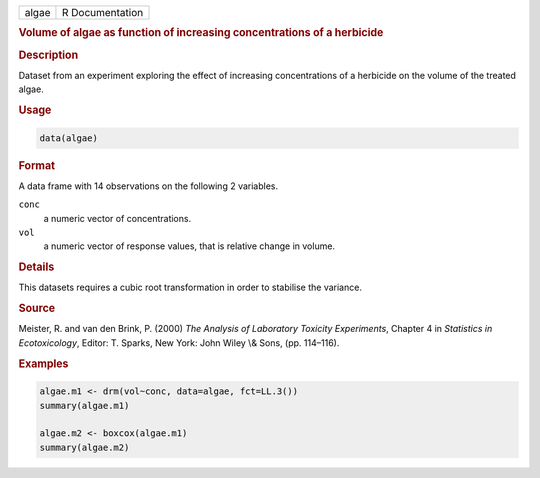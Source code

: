 .. container::

   ===== ===============
   algae R Documentation
   ===== ===============

   .. rubric:: Volume of algae as function of increasing concentrations
      of a herbicide
      :name: algae

   .. rubric:: Description
      :name: description

   Dataset from an experiment exploring the effect of increasing
   concentrations of a herbicide on the volume of the treated algae.

   .. rubric:: Usage
      :name: usage

   .. code:: R

      data(algae)

   .. rubric:: Format
      :name: format

   A data frame with 14 observations on the following 2 variables.

   ``conc``
      a numeric vector of concentrations.

   ``vol``
      a numeric vector of response values, that is relative change in
      volume.

   .. rubric:: Details
      :name: details

   This datasets requires a cubic root transformation in order to
   stabilise the variance.

   .. rubric:: Source
      :name: source

   Meister, R. and van den Brink, P. (2000) *The Analysis of Laboratory
   Toxicity Experiments*, Chapter 4 in *Statistics in Ecotoxicology*,
   Editor: T. Sparks, New York: John Wiley \\& Sons, (pp. 114–116).

   .. rubric:: Examples
      :name: examples

   .. code:: R

      algae.m1 <- drm(vol~conc, data=algae, fct=LL.3())
      summary(algae.m1)

      algae.m2 <- boxcox(algae.m1)
      summary(algae.m2)
